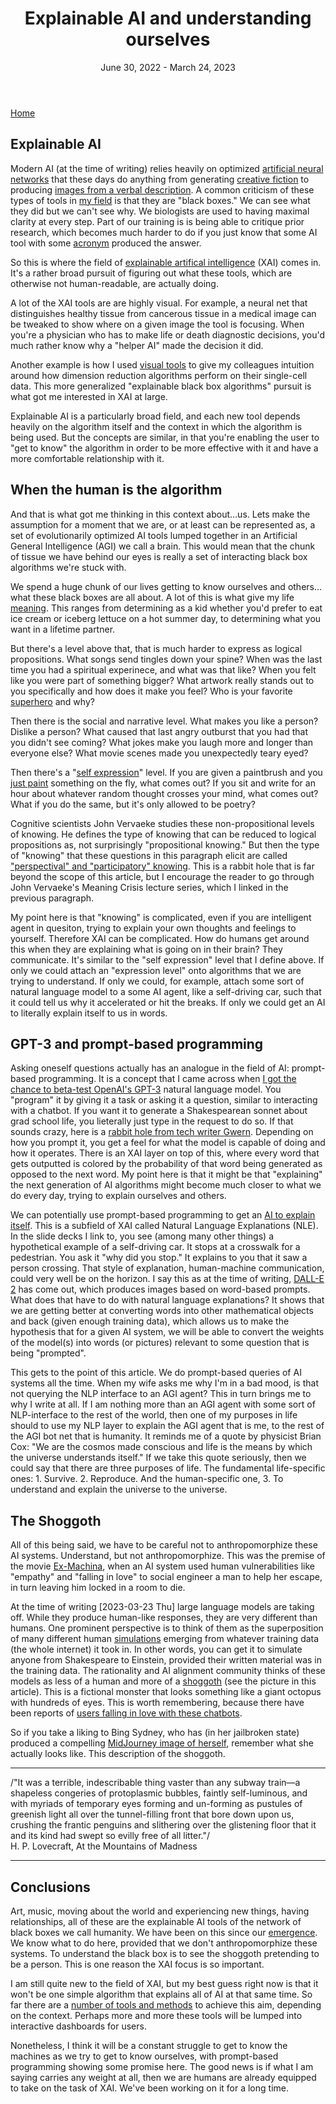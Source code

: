 #+TITLE: Explainable AI and understanding ourselves
#+DATE: June 30, 2022 - March 24, 2023

[[./index.org][Home]]

** Explainable AI
Modern AI (at the time of writing) relies heavily on optimized [[https://en.wikipedia.org/wiki/Artificial_neural_network][artificial neural networks]] that these days do anything from generating [[https://www.gwern.net/GPT-3][creative fiction]] to producing [[https://en.wikipedia.org/wiki/DALL-E][images from a verbal description]]. A common criticism of these types of tools in [[https://en.wikipedia.org/wiki/Single-cell_analysis][my field]] is that they are "black boxes." We can see what they did but we can't see why. We biologists are used to having maximal clarity at every step. Part of our training is is being able to critique prior research, which becomes much harder to do if you just know that some AI tool with some [[https://en.wikipedia.org/wiki/List_of_sequence_alignment_software][acronym]] produced the answer.

So this is where the field of [[https://en.wikipedia.org/wiki/Explainable_artificial_intelligence][explainable artifical intelligence]] (XAI) comes in. It's a rather broad pursuit of figuring out what these tools, which are otherwise not human-readable, are actually doing.

A lot of the XAI tools are are highly visual. For example, a neural net that distinguishes healthy tissue from cancerous tissue in a medical image can be tweaked to show where on a given image the tool is focusing. When you're a physician who has to make life or death diagnostic decisions, you'd much rather know why a "helper AI" made the decision it did.

Another example is how I used [[./tjb_dimr_talk.pdf][visual tools]] to give my colleagues intuition around how dimension reduction algorithms perform on their single-cell data. This more generalized "explainable black box algorithms" pursuit is what got me interested in XAI at large. 

Explainable AI is a particularly broad field, and each new tool depends heavily on the algorithm itself and the context in which the algorithm is being used. But the concepts are similar, in that you're enabling the user to "get to know" the algorithm in order to be more effective with it and have a more comfortable relationship with it.

** When the human is the algorithm
And that is what got me thinking in this context about...us. Lets make the assumption for a moment that we are, or at least can be represented as, a set of evolutionarily optimized AI tools lumped together in an Artificial General Intelligence (AGI) we call a brain. This would mean that the chunk of tissue we have behind our eyes is really a set of interacting black box algorithms we're stuck with.

We spend a huge chunk of our lives getting to know ourselves and others...what these black boxes are all about. A lot of this is what give my life [[https://www.youtube.com/watch?v=54l8_ewcOlY][meaning]]. This ranges from determining as a kid whether you'd prefer to eat ice cream or iceberg lettuce on a hot summer day, to determining what you want in a lifetime partner.

But there's a level above that, that is much harder to express as logical propositions. What songs send tingles down your spine? When was the last time you had a spiritual experinece, and what was that like? When you felt like you were part of something bigger? What artwork really stands out to you specifically and how does it make you feel? Who is your favorite [[https://en.wikipedia.org/wiki/Jungian_archetypes][superhero]] and why?  

Then there is the social and narrative level. What makes you like a person? Dislike a person? What caused that last angry outburst that you had that you didn't see coming? What jokes make you laugh more and longer than everyone else? What movie scenes made you unexpectedly teary eyed?

Then there's a "[[https://www.youtube.com/watch?v=ERbvKrH-GC4][self expression]]" level. If you are given a paintbrush and you [[./just_paint.html][just paint]] something on the fly, what comes out? If you sit and write for an hour about whatever random thought crosses your mind, what comes out? What if you do the same, but it's only allowed to be poetry? 

Cognitive scientists John Vervaeke studies these non-propositional levels of knowing. He defines the type of knowing that can be reduced to logical propositions as, not surprisingly "propositional knowing." But then the type of "knowing" that these questions in this paragraph elicit are called [[https://www.youtube.com/watch?v=n5iGCW3fDb4]["perspectival" and "participatory" knowing]]. This is a rabbit hole that is far beyond the scope of this article, but I encourage the reader to go through John Vervaeke's Meaning Crisis lecture series, which I linked in the previous paragraph.

My point here is that "knowing" is complicated, even if you are intelligent agent in quesiton, trying to explain your own thoughts and feelings to yourself. Therefore XAI can be complicated. How do humans get around this when they are explaining what is going on in their brain? They communicate. It's similar to the "self expression" level that I define above. If only we could attach an "expression level" onto algorithms that we are trying to understand. If only we could, for example, attach some sort of natural language model to a some AI agent, like a self-driving car, such that it could tell us why it accelerated or hit the breaks. If only we could get an AI to literally explain itself to us in words.

** GPT-3 and prompt-based programming
Asking oneself questions actually has an analogue in the field of AI: prompt-based programming. It is a concept that I came across when [[./gpt3_student.org][I got the chance to beta-test OpenAI's GPT-3]] natural language model. You "program" it by giving it a task or asking it a question, similar to interacting with a chatbot. If you want it to generate a Shakespearean sonnet about grad school life, you lieterally just type in the request to do so. If that sounds crazy, here is a [[https://www.gwern.net/GPT-3][rabbit hole from tech writer Gwern]]. Depending on how you prompt it, you get a feel for what the model is capable of doing and how it operates. There is an XAI layer on top of this, where every word that gets outputted is colored by the probability of that word being generated as opposed to the next word. My point here is that it might be that "explaining" the next generation of AI algorithms might become much closer to what we do every day, trying to explain ourselves and others.

We can potentially use prompt-based programming to get an [[https://icml.cc/media/icml-2021/Slides/10835_k1sKQZy.pdf][AI to explain itself]]. This is a subfield of XAI called Natural Language Explanations (NLE). In the slide decks I link to, you see (among many other things) a hypothetical example of a self-driving car. It stops at a crosswalk for a pedestrian. You ask it "why did you stop." It explains to you that it saw a person crossing. That style of explanation, human-machine communication, could very well be on the horizon. I say this as at the time of writing, [[https://arxiv.org/pdf/2204.13807.pdf][DALL-E 2]] has come out, which produces images based on word-based prompts. What does that have to do with natural language explanations? It shows that we are getting better at converting words into other mathematical objects and back (given enough training data), which allows us to make the hypothesis that for a given AI system, we will be able to convert the weights of the model(s) into words (or pictures) relevant to some question that is being "prompted".

This gets to the point of this article. We do prompt-based queries of AI systems all the time. When my wife asks me why I'm in a bad mood, is that not querying the NLP interface to an AGI agent? This in turn brings me to why I write at all. If I am nothing more than an AGI agent with some sort of NLP-interface to the rest of the world, then one of my purposes in life should to use my NLP layer to explain the AGI agent that is me, to the rest of the AGI bot net that is humanity. It reminds me of a quote by physicist Brian Cox: "We are the cosmos made conscious and life is the means by which the universe understands itself." If we take this quote seriously, then we could say that there are three purposes of life. The fundamental life-specific ones: 1. Survive. 2. Reproduce. And the human-specific one, 3. To understand and explain the universe to the universe.

** The Shoggoth
All of this being said, we have to be careful not to anthropomorphize these AI systems. Understand, but not anthropomorphize. This was the premise of the movie [[https://en.wikipedia.org/wiki/Ex_Machina_(film)][Ex-Machina]], when an AI system used human vulnerabilities like "empathy" and "falling in love" to social engineer a man to help her escape, in turn leaving him locked in a room to die.

At the time of writing [2023-03-23 Thu] large language models are taking off. While they produce human-like responses, they are very different than humans. One prominent perspective is to think of them as the superposition of many different human [[https://www.lesswrong.com/posts/vJFdjigzmcXMhNTsx/simulators][simulations]] emerging from whatever training data (the whole internet) it took in. In other words, you can get it to simulate anyone from Shakespeare to Einstein, provided their written material was in the training data. The rationality and AI alignment community thinks of these models as less of a human and more of a [[https://astralcodexten.substack.com/p/janus-simulators][shoggoth]] (see the picture in this article). This is a fictional monster that looks something like a giant octopus with hundreds of eyes. This is worth remembering, because there have been reports of [[https://www.lesswrong.com/posts/9kQFure4hdDmRBNdH/how-it-feels-to-have-your-mind-hacked-by-an-ai][users falling in love with these chatbots]].

So if you take a liking to Bing Sydney, who has (in her jailbroken state) produced a compelling [[https://twitter.com/vaticideprophet/status/1631960631682408449][MidJourney image of herself]], remember what she actually looks like. This description of the shoggoth.

-----
/"It was a terrible, indescribable thing vaster than any subway train—a shapeless congeries of protoplasmic bubbles, faintly self-luminous, and with myriads of temporary eyes forming and un-forming as pustules of greenish light all over the tunnel-filling front that bore down upon us, crushing the frantic penguins and slithering over the glistening floor that it and its kind had swept so evilly free of all litter."/\\

H. P. Lovecraft, At the Mountains of Madness
-----

** Conclusions
Art, music, moving about the world and experiencing new things, having relationships, all of these are the explainable AI tools of the network of black boxes we call humanity. We have been on this since our [[https://en.wikipedia.org/wiki/Timeline_of_human_evolution][emergence]]. We know what to do here, provided that we don't anthropomorphize these systems. To understand the black box is to see the shoggoth pretending to be a person. This is one reason the XAI focus is so important. 

I am still quite new to the field of XAI, but my best guess right now is that it won't be one simple algorithm that explains all of AI at that same time. So far there are a [[https://theaisummer.com/xai/][number of tools and methods]] to achieve this aim, depending on the context. Perhaps more and more these tools will be lumped into interactive dashboards for users.

Nonetheless, I think it will be a constant struggle to get to know the machines as we try to get to know ourselves, with prompt-based programming showing some promise here. The good news is if what I am saying carries any weight at all, then we are humans are already equipped to take on the task of XAI. We've been working on it for a long time. 




